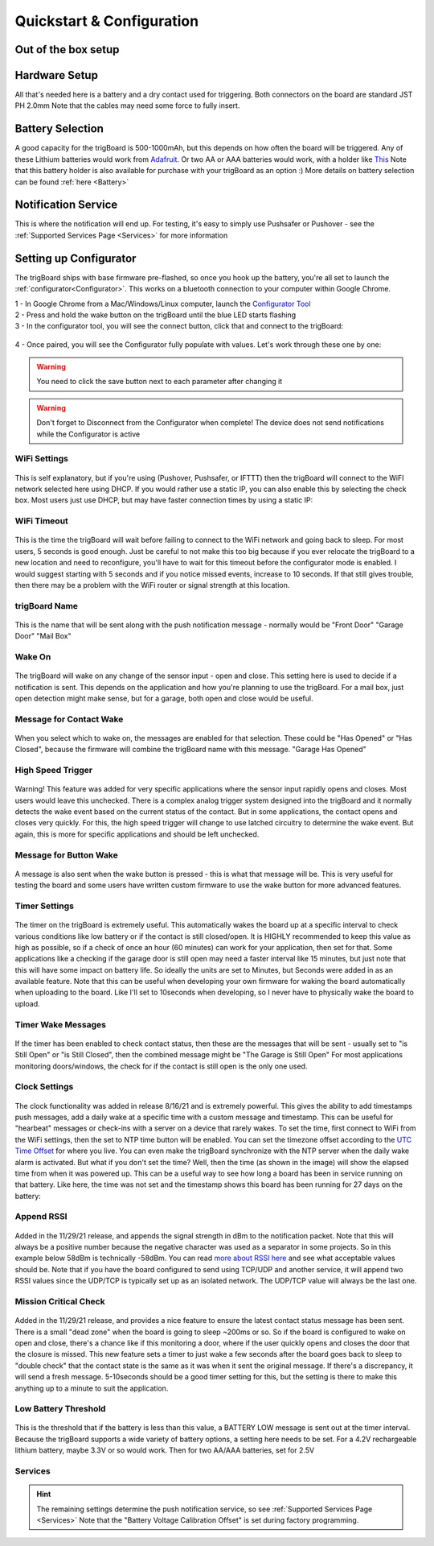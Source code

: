 .. _Quickstart:

===========================
Quickstart & Configuration
===========================

**Out of the box setup**
-------------------------

.. image:: images/trigBoardweverything.jpg
	:align: center

.. raw:: html

    <div style="text-align: center; margin-bottom: 2em;">
    <iframe width="560" height="315" src="https://www.youtube.com/embed/nkU9sCDsWzM" frameborder="0" allow="accelerometer; autoplay; encrypted-media; gyroscope; picture-in-picture" allowfullscreen></iframe>
    </div>


**Hardware Setup** 
-------------------------
All that's needed here is a battery and a dry contact used for triggering.  Both connectors on the board are standard JST PH 2.0mm Note that the cables may need some force to fully insert.  

**Battery Selection** 
-------------------------
A good capacity for the trigBoard is 500-1000mAh, but this depends on how often the board will be triggered.  Any of these Lithium batteries would work from `Adafruit <https://www.adafruit.com/category/574>`_. Or two AA or AAA batteries would work, with a holder like `This <https://www.adafruit.com/product/4191>`_  Note that this battery holder is also available for purchase with your trigBoard as an option :) More details on battery selection can be found :ref:`here <Battery>`

**Notification Service** 
---------------------------
This is where the notification will end up.  For testing, it's easy to simply use Pushsafer or Pushover - see the :ref:`Supported Services Page <Services>` for more information

**Setting up Configurator**
-----------------------------
The trigBoard ships with base firmware pre-flashed, so once you hook up the battery, you're all set to launch the :ref:`configurator<Configurator>`.  This works on a bluetooth connection to your computer within Google Chrome.  

| 1 - In Google Chrome from a Mac/Windows/Linux computer, launch the `Configurator Tool <https://krdarrah.github.io/trigBoardConfigurator/>`_
| 2 - Press and hold the wake button on the trigBoard until the blue LED starts flashing
| 3 - In the configurator tool, you will see the connect button, click that and connect to the trigBoard:

 .. image:: images/configuratorTutscan.png
	 :align: center

| 4 - Once paired, you will see the Configurator fully populate with values. Let's work through these one by one: 

.. warning::
	You need to click the save button next to each parameter after changing it

.. warning::
	Don't forget to Disconnect from the Configurator when complete!  The device does not send notifications while the Configurator is active

**WiFi Settings**
==========================
 .. image:: images/configWiFisettings.png
	 :align: center

This is self explanatory, but if you're using (Pushover, Pushsafer, or IFTTT) then the trigBoard will connect to the WiFI network selected here using DHCP.  If you would rather use a static IP, you can also enable this by selecting the check box.  Most users just use DHCP, but may have faster connection times by using a static IP:

 .. image:: images/sttaticIPsettings.png
	 :align: center

**WiFi Timeout**
==========================
 .. image:: images/WifiTimeoutSetting.png
	 :align: center

This is the time the trigBoard will wait before failing to connect to the WiFi network and going back to sleep.  For most users, 5 seconds is good enough.  Just be careful to not make this too big because if you ever relocate the trigBoard to a new location and need to reconfigure, you'll have to wait for this timeout before the configurator mode is enabled.  I would suggest starting with 5 seconds and if you notice missed events, increase to 10 seconds.  If that still gives trouble, then there may be a problem with the WiFi router or signal strength at this location.  

**trigBoard Name**
==========================
 .. image:: images/trigBoardName.png
	 :align: center

This is the name that will be sent along with the push notification message - normally would be "Front Door" "Garage Door" "Mail Box"

**Wake On**
==========================
 .. image:: images/wakeon.png
	 :align: center

The trigBoard will wake on any change of the sensor input - open and close.  This setting here is used to decide if a notification is sent. This depends on the application and how you're planning to use the trigBoard.  For a mail box, just open detection might make sense, but for a garage, both open and close would be useful.  

**Message for Contact Wake**
=============================
 .. image:: images/messagesforwakeandclose.png
	 :align: center

When you select which to wake on, the messages are enabled for that selection. These could be "Has Opened" or "Has Closed", because the firmware will combine the trigBoard name with this message.  "Garage Has Opened"

**High Speed Trigger**
==========================
 .. image:: images/highSpeedTrigger.png
	 :align: center

Warning! This feature was added for very specific applications where the sensor input rapidly opens and closes.  Most users would leave this unchecked.  There is a complex analog trigger system designed into the trigBoard and it normally detects the wake event based on the current status of the contact.  But in some applications, the contact opens and closes very quickly.  For this, the high speed trigger will change to use latched circuitry to determine the wake event.  But again, this is more for specific applications and should be left unchecked.

**Message for Button Wake**
=============================
 .. image:: images/buttonPressed.png
	 :align: center

A message is also sent when the wake button is pressed - this is what that message will be.  This is very useful for testing the board and some users have written custom firmware to use the wake button for more advanced features.  

**Timer Settings**
==========================
 .. image:: images/timerunittimer.png
	 :align: center

The timer on the trigBoard is extremely useful.  This automatically wakes the board up at a specific interval to check various conditions like low battery or if the contact is still closed/open.  It is HIGHLY recommended to keep this value as high as possible, so if a check of once an hour (60 minutes) can work for your application, then set for that.  Some applications like a checking if the garage door is still open may need a faster interval like 15 minutes, but just note that this will have some impact on battery life. So ideally the units are set to Minutes, but Seconds were added in as an available feature.  Note that this can be useful when developing your own firmware for waking the board automatically when uploading to the board. Like I'll set to 10seconds when developing, so I never have to physically wake the board to upload.  

**Timer Wake Messages**
==========================
 .. image:: images/timerwakemessagess.png
	 :align: center

If the timer has been enabled to check contact status, then these are the messages that will be sent - usually set to "is Still Open" or "is Still Closed", then the combined message might be "The Garage is Still Open"  For most applications monitoring doors/windows, the check for if the contact is still open is the only one used.  

**Clock Settings**
==========================
 .. image:: images/clockenableandsettings.png
	 :align: center

The clock functionality was added in release 8/16/21 and is extremely powerful.  This gives the ability to add timestamps push messages, add a daily wake at a specific time with a custom message and timestamp.  This can be useful for "hearbeat" messages or check-ins with a server on a device that rarely wakes.  To set the time, first connect to WiFi from the WiFi settings, then the set to NTP time button will be enabled.  You can set the timezone offset according to the `UTC Time Offset <https://en.wikipedia.org/wiki/List_of_UTC_time_offsets>`_ for where you live.  You can even make the trigBoard synchronize with the NTP server when the daily wake alarm is activated.  But what if you don't set the time?  Well, then the time (as shown in the image) will show the elapsed time from when it was powered up.  This can be a useful way to see how long a board has been in service running on that battery. Like here, the time was not set and the timestamp shows this board has been running for 27 days on the battery: 

 .. image:: images/daysonabatteryimage.png
	 :align: center
	 
**Append RSSI**
==========================
 .. image:: images/appendrssi.png
	 :align: center

Added in the 11/29/21 release, and appends the signal strength in dBm to the notification packet.  Note that this will always be a positive number because the negative character was used as a separator in some projects.  So in this example below 58dBm is technically -58dBm.  You can read `more about RSSI here <https://www.metageek.com/training/resources/understanding-rssi/>`_ and see what acceptable values should be. Note that if you have the board configured to send using TCP/UDP and another service, it will append two RSSI values since the UDP/TCP is typically set up as an isolated network.  The UDP/TCP value will always be the last one.

 .. image:: images/rssiexample.png
	 :align: center

**Mission Critical Check**
============================
 .. image:: images/missioncriticalcheck.png
	 :align: center

Added in the 11/29/21 release, and provides a nice feature to ensure the latest contact status message has been sent.  There is a small "dead zone" when the board is going to sleep ~200ms or so.  So if the board is configured to wake on open and close, there's a chance like if this monitoring a door, where if the user quickly opens and closes the door that the closure is missed.  This new feature sets a timer to just wake a few seconds after the board goes back to sleep to "double check" that the contact state is the same as it was when it sent the original message. If there's a discrepancy, it will send a fresh message.  5-10seconds should be a good timer setting for this, but the setting is there to make this anything up to a minute to suit the application. 


**Low Battery Threshold**
==========================
 .. image:: images/lowbatteryThreshold.png
	 :align: center

This is the threshold that if the battery is less than this value, a BATTERY LOW message is sent out at the timer interval.  Because the trigBoard supports a wide variety of battery options, a setting here needs to be set.  For a 4.2V rechargeable lithium battery, maybe 3.3V or so would work.  Then for two AA/AAA batteries, set for 2.5V

**Services**
==========================
.. hint::
	The remaining settings determine the push notification service, so see :ref:`Supported Services Page <Services>`  Note that the "Battery Voltage Calibration Offset" is set during factory programming. 